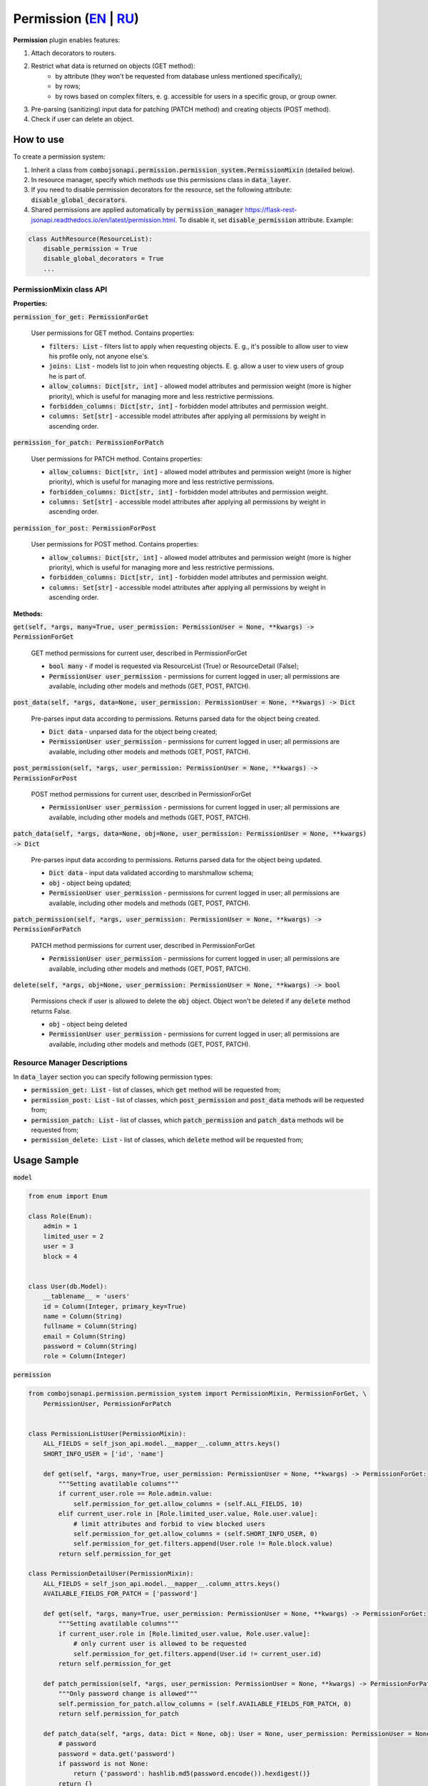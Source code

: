 Permission (`EN`_ | `RU`_)
--------------------------

**Permission** plugin enables features:

1. Attach decorators to routers.
2. Restrict what data is returned on objects (GET method):
    * by attribute (they won't be requested from database unless mentioned specifically);
    * by rows;
    * by rows based on complex filters, e. g. accessible for users in a specific group, or group owner.
3. Pre-parsing (sanitizing) input data for patching (PATCH method) and creating objects (POST method).
4. Check if user can delete an object.


How to use
~~~~~~~~~~
To create a permission system:

1. Inherit a class from :code:`combojsonapi.permission.permission_system.PermissionMixin` (detailed  below).
2. In resource manager, specify which methods use this permissions class in :code:`data_layer`.
3. If you need to disable permission decorators for the resource, set the following attribute: :code:`disable_global_decorators`.
4. Shared permissions are applied automatically by
   :code:`permission_manager` https://flask-rest-jsonapi.readthedocs.io/en/latest/permission.html. To disable it, set :code:`disable_permission` attribute. Example:


.. code:: python

    class AuthResource(ResourceList):
        disable_permission = True
        disable_global_decorators = True
        ...


PermissionMixin class API
"""""""""""""""""""""""""

**Properties:**

:code:`permission_for_get: PermissionForGet`

    User permissions for GET method. Contains properties:

    * :code:`filters: List` - filters list to apply when requesting objects. E. g., it's possible to allow user to view his profile only, not anyone else's.
    * :code:`joins: List` - models list to join when requesting objects. E. g. allow a user to view users of group he is part of.
    * :code:`allow_columns: Dict[str, int]` - allowed model attributes and permission weight (more is higher priority), which is useful for managing more and less restrictive permissions.
    * :code:`forbidden_columns: Dict[str, int]` - forbidden model attributes and permission weight.
    * :code:`columns: Set[str]` - accessible model attributes after applying all permissions by weight in ascending order.

:code:`permission_for_patch: PermissionForPatch`

    User permissions for PATCH method. Contains properties:

    * :code:`allow_columns: Dict[str, int]` - allowed model attributes and permission weight (more is higher priority), which is useful for managing more and less restrictive permissions.
    * :code:`forbidden_columns: Dict[str, int]` - forbidden model attributes and permission weight.
    * :code:`columns: Set[str]` - accessible model attributes after applying all permissions by weight in ascending order.

:code:`permission_for_post: PermissionForPost`

    User permissions for POST method. Contains properties:

    * :code:`allow_columns: Dict[str, int]` - allowed model attributes and permission weight (more is higher priority), which is useful for managing more and less restrictive permissions.
    * :code:`forbidden_columns: Dict[str, int]` - forbidden model attributes and permission weight.
    * :code:`columns: Set[str]` - accessible model attributes after applying all permissions by weight in ascending order.


**Methods:**

:code:`get(self, *args, many=True, user_permission: PermissionUser = None, **kwargs) -> PermissionForGet`

    GET method permissions for current user, described in PermissionForGet

    - :code:`bool many` - if model is requested via ResourceList (True) or ResourceDetail (False);
    - :code:`PermissionUser user_permission` - permissions for current logged in user; all permissions are available, including other models and methods (GET, POST, PATCH).

:code:`post_data(self, *args, data=None, user_permission: PermissionUser = None, **kwargs) -> Dict`

    Pre-parses input data according to permissions. Returns parsed data for the object being created.

    - :code:`Dict data` - unparsed data for the object being created;
    - :code:`PermissionUser user_permission` - permissions for current logged in user; all permissions are available, including other models and methods (GET, POST, PATCH).

:code:`post_permission(self, *args, user_permission: PermissionUser = None, **kwargs) -> PermissionForPost`

    POST method permissions for current user, described in PermissionForGet

    - :code:`PermissionUser user_permission` - permissions for current logged in user; all permissions are available, including other models and methods (GET, POST, PATCH).

:code:`patch_data(self, *args, data=None, obj=None, user_permission: PermissionUser = None, **kwargs) -> Dict`

    Pre-parses input data according to permissions. Returns parsed data for the object being updated.

    - :code:`Dict data` - input data validated according to marshmallow schema;
    - :code:`obj` - object being updated;
    - :code:`PermissionUser user_permission` - permissions for current logged in user; all permissions are available, including other models and methods (GET, POST, PATCH).

:code:`patch_permission(self, *args, user_permission: PermissionUser = None, **kwargs) -> PermissionForPatch`

    PATCH method permissions for current user, described in PermissionForGet

    - :code:`PermissionUser user_permission` - permissions for current logged in user; all permissions are available, including other models and methods (GET, POST, PATCH).

:code:`delete(self, *args, obj=None, user_permission: PermissionUser = None, **kwargs) -> bool`

    Permissions check if user is allowed to delete the :code:`obj` object. Object won't be deleted if any :code:`delete` method returns False.

    - :code:`obj` - object being deleted
    - :code:`PermissionUser user_permission` - permissions for current logged in user; all permissions are available, including other models and methods (GET, POST, PATCH).


Resource Manager Descriptions
"""""""""""""""""""""""""""""

In :code:`data_layer` section you can specify following permission types:

* :code:`permission_get: List` - list of classes, which :code:`get` method will be requested from;
* :code:`permission_post: List` - list of classes, which :code:`post_permission` and :code:`post_data` methods will be requested from;
* :code:`permission_patch: List` - list of classes, which :code:`patch_permission` and :code:`patch_data` methods will be requested from;
* :code:`permission_delete: List` - list of classes, which :code:`delete` method will be requested from;


Usage Sample
~~~~~~~~~~~~

:code:`model`

.. code:: python

    from enum import Enum

    class Role(Enum):
        admin = 1
        limited_user = 2
        user = 3
        block = 4


    class User(db.Model):
        __tablename__ = 'users'
        id = Column(Integer, primary_key=True)
        name = Column(String)
        fullname = Column(String)
        email = Column(String)
        password = Column(String)
        role = Column(Integer)

:code:`permission`

.. code:: python

    from combojsonapi.permission.permission_system import PermissionMixin, PermissionForGet, \
        PermissionUser, PermissionForPatch


    class PermissionListUser(PermissionMixin):
        ALL_FIELDS = self_json_api.model.__mapper__.column_attrs.keys()
        SHORT_INFO_USER = ['id', 'name']

        def get(self, *args, many=True, user_permission: PermissionUser = None, **kwargs) -> PermissionForGet:
            """Setting avatilable columns"""
            if current_user.role == Role.admin.value:
                self.permission_for_get.allow_columns = (self.ALL_FIELDS, 10)
            elif current_user.role in [Role.limited_user.value, Role.user.value]:
                # limit attributes and forbid to view blocked users
                self.permission_for_get.allow_columns = (self.SHORT_INFO_USER, 0)
                self.permission_for_get.filters.append(User.role != Role.block.value)
            return self.permission_for_get

    class PermissionDetailUser(PermissionMixin):
        ALL_FIELDS = self_json_api.model.__mapper__.column_attrs.keys()
        AVAILABLE_FIELDS_FOR_PATCH = ['password']

        def get(self, *args, many=True, user_permission: PermissionUser = None, **kwargs) -> PermissionForGet:
            """Setting avatilable columns"""
            if current_user.role in [Role.limited_user.value, Role.user.value]:
                # only current user is allowed to be requested
                self.permission_for_get.filters.append(User.id != current_user.id)
            return self.permission_for_get

        def patch_permission(self, *args, user_permission: PermissionUser = None, **kwargs) -> PermissionForPatch:
            """Only password change is allowed"""
            self.permission_for_patch.allow_columns = (self.AVAILABLE_FIELDS_FOR_PATCH, 0)
            return self.permission_for_patch

        def patch_data(self, *args, data: Dict = None, obj: User = None, user_permission: PermissionUser = None, **kwargs) -> Dict:
            # password
            password = data.get('password')
            if password is not None:
                return {'password': hashlib.md5(password.encode()).hexdigest()}
            return {}

    class PermissionPatchAdminUser(PermissionMixin):
        """Allow admin user to change any field"""
        ALL_FIELDS = self_json_api.model.__mapper__.column_attrs.keys()

        def patch_permission(self, *args, user_permission: PermissionUser = None, **kwargs) -> PermissionForPatch:
            """Only password change is allowed"""
            if current_user.role == Role.admin.value:
                self.permission_for_patch.allow_columns = (self.ALL_FIELDS, 10)  # задаём вес 10, это будет более приоритетно
            return self.permission_for_patch

        def patch_data(self, *args, data: Dict = None, obj: User = None, user_permission: PermissionUser = None, **kwargs) -> Dict:
            if current_user.role == Role.admin.value:
                password = data.get('password')
                if password is not None:
                    data['password'] = hashlib.md5(password.encode()).hexdigest()
                return data
            return {}

:code:`views`

.. code:: python

    class UserResourceList(ResourceList):
        schema = UserSchema
        method = ['GET']
        data_layer = {
            'session': db.session,
            'model': User,
            'short_format': ['id', 'name'],
            'permission_get': [PermissionListUser],
        }


    class UserResourceDetail(ResourceDetail):
        schema = UserSchema
        method = ['GET']
        data_layer = {
            'session': db.session,
            'model': User,
            'short_format': ['id', 'name'],
            'permission_get': [PermissionDetailUser],
            'permission_patch': [PermissionDetailUser, PermissionPatchAdminUser],
        }

:code:`__init__`

.. code:: python

    api_json = Api(
        app,
        decorators=(login_required,),
        plugins=[
            PermissionPlugin(),
        ]
    )

.. _`EN`: https://github.com/AdCombo/combojsonapi/blob/master/docs/en/permission_plugin.rst
.. _`RU`: https://github.com/AdCombo/combojsonapi/blob/master/docs/ru/permission_plugin.rst